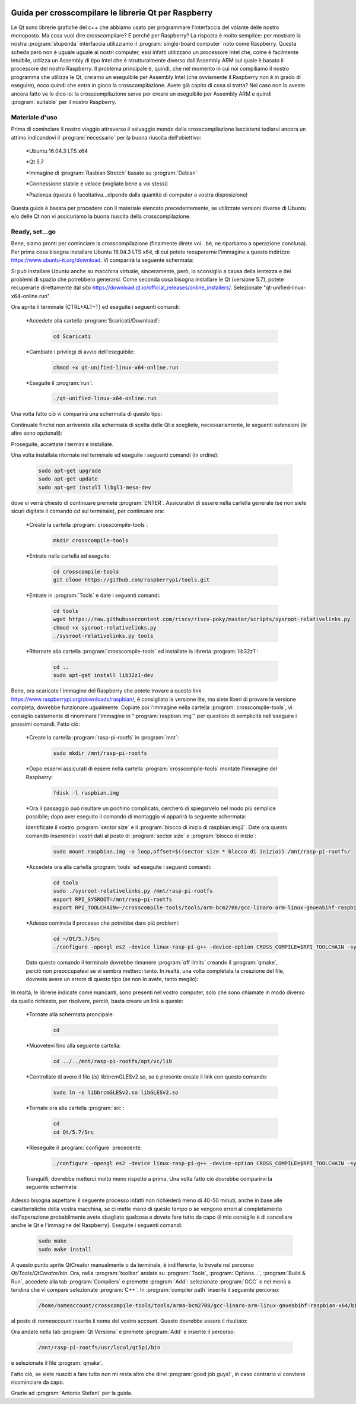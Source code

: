 ﻿.. image:: /images/wallpaper.png

Guida per crosscompilare le librerie Qt per Raspberry
=====================================================

Le Qt sono librerie grafiche del c++ che abbiamo usato per programmare l'interfaccia del volante delle nostro monoposto. Ma cosa vuol dire crosscompilare? E perché per Raspberry? La risposta è molto semplice: per mostrare la nostra :program:`stupenda` interfaccia utilizziamo il :program:`single-board computer` noto come Raspberry. Questa scheda però non è uguale uguale ai nostri computer, essi infatti utilizzano un processore Intel che, come è facilmente intuibile, utilizza un Assembly di tipo Intel che è strutturalmente diverso dall'Assembly ARM sul quale è basato il processore del nostro Raspberry. Il problema principale è, quindi, che nel momento in cui noi compiliamo il nostro programma che utilizza le Qt, creiamo un eseguibile per Assembly Intel (che ovviamente il Raspberry non è in grado di eseguire), ecco quindi che entra in gioco la crosscompilazione. Avete già capito di cosa si tratta? Nel caso non lo aveste ancora fatto ve lo dico io: la crosscompilazione serve per creare un eseguibile per Assembly ARM e quindi :program:`suitable` per il nostro Raspberry.


Materiale d'uso
^^^^^^^^^^^^^^^

Prima di cominciare il nostro viaggio attraverso il selvaggio mondo della crosscompilazione lasciatemi tediarvi ancora un attimo indicandovi il :program:`necessario` per la buona riuscita dell'obiettivo:

	*Ubuntu 16.04.3 LTS x64

 	*Qt 5.7

 	*Immagine di :program:`Rasbian Stretch` basato su :program:`Debian`

 	*Connessione stabile e veloce (vogliate bene a voi stessi)

 	*Pazienza (questa è facoltativa...dipende dalla quantità di computer a vostra disposizione)

Questa guida è basata per procedere con il materiale elencato precedentemente, se utilizzate versioni diverse di Ubuntu e/o delle Qt non vi assicuriamo la buona riuscita della crosscompilazione.

Ready, set...go
^^^^^^^^^^^^^^^

Bene, siamo pronti per cominciare la crosscompilazione (finalmente direte voi...bè, ne riparliamo a operazione conclusa).
Per prima cosa bisogna installare Ubuntu 16.04.3 LTS x64, di cui potete recuperarne l'immagine a questo indirizzo https://www.ubuntu-it.org/download. Vi comparirà la seguente schermata:

.. image:: /images/DownloadUbuntu.png

Si può installare Ubuntu anche su macchina virtuale, sinceramente, però, lo sconsiglio a causa della lentezza e dei problemi di spazio che potrebbero generarsi.
Come seconda cosa bisogna installare le Qt (versione 5.7), potete recuperarle direttamente dal sito https://download.qt.io/official_releases/online_installers/. Selezionate "qt-unified-linux-x64-online.run".

Ora aprite il terminale (CTRL+ALT+T) ed eseguite i seguenti comandi:

	*Accedete alla cartella :program:`Scaricati/Download`:

		.. code-block:: sh

			cd Scaricati

 	*Cambiate i privilegi di avvio dell'eseguibile:

 		.. code-block:: sh

			chmod +x qt-unified-linux-x64-online.run

 	*Eseguite il :program:`run`:

 		.. code-block:: sh

			./qt-unified-linux-x64-online.run

Una volta fatto ciò vi comparirà una schermata di questo tipo:


.. image:: /images/ConfigurazioneQt.jpg

Continuate finché non arriverete alla schermata di scelta delle Qt e scegliete, necessariamente, le seguenti estensioni (le altre sono opzionali):


.. image:: /images/SceltaestenzioniQt.jpg

Proseguite, accettate i termini e installate.

Una volta installate ritornate nel terminale ed eseguite i seguenti comandi (in ordine):

	.. code-block:: sh

		sudo apt-get upgrade
		sudo apt-get update
		sudo apt-get install libgl1-mesa-dev

dove vi verrà chiesto di continuare premete :program:`ENTER`.
Assicurativi di essere nella cartella generale (se non siete sicuri digitate il comando `cd` sul terminale), per continuare ora:

	*Create la cartella :program:`crosscompile-tools`:

		.. code-block:: sh

			mkdir crosscompile-tools

	*Entrate nella cartella ed eseguite:

		.. code-block:: sh

			cd crosscompile-tools
			git clone https://github.com/raspberrypi/tools.git

	*Entrate in :program:`Tools` e date i seguenti comandi:

		.. code-block:: sh

			cd tools
			wget https://raw.githubusercontent.com/riscv/riscv-poky/master/scripts/sysroot-relativelinks.py
			chmod +x sysroot-relativelinks.py
			./sysroot-relativelinks.py tools

	*Ritornate alla cartella :program:`crosscompile-tools` ed installate la libreria :program:`lib32z1`:

		.. code-block:: sh

			cd ..
			sudo apt-get install lib32z1-dev

Bene, ora scaricate l'immagine del Raspberry che potete trovare a questo link https://www.raspberrypi.org/downloads/raspbian/, è consigliata la versione lite, ma siete liberi di provare la versione completa, dovrebbe funzionare ugualmente. Copiate poi l'immagine nella cartella :program:`crosscompile-tools`, vi consiglio caldamente di rinominare l'immagine in ":program:`raspbian.img`" per questioni di semplicità nell'eseguire i prossimi comandi. Fatto ciò:

	*Create la cartella :program:`rasp-pi-rootfs` in :program:`mnt`:

		.. code-block:: sh

			sudo mkdir /mnt/rasp-pi-rootfs


 	*Dopo esservi assicurati di essere nella cartella :program:`crosscompile-tools` montate l'immagine del Raspberry:

	 	.. code-block:: sh

			fdisk -l raspbian.img

	*Ora il passaggio può risultare un pochino complicato, cercherò di spiegarvelo nel modo più semplice possibile; dopo aver eseguito il comando di montaggio vi apparirà la seguente schermata:


	.. image:: /images/ImmaginedelRaspberrymontata.jpg

	Identificate il vostro :program:`sector size` e il :program:`blocco di inizio di raspbian.img2`. Date ora questo comando inserendo i vostri dati al posto di :program:`sector size` e :program:`blocco di inizio`:

		.. code-block:: sh

			sudo mount raspbian.img -o loop,offset=$((sector size * blocco di inizio)) /mnt/rasp-pi-rootfs/

	*Accedete ora alla cartella :program:`tools` ed eseguite i seguenti comandi:

		.. code-block:: sh

			cd tools
			sudo ./sysroot-relativelinks.py /mnt/rasp-pi-rootfs
			export RPI_SYSROOT=/mnt/rasp-pi-rootfs
			export RPI_TOOLCHAIN=~/crosscompile-tools/tools/arm-bcm2708/gcc-linaro-arm-linux-gnueabihf-raspbian/bin/arm-linux-gnueabihf-

	*Adesso comincia il processo che potrebbe dare più problemi:

		.. code-block:: sh

			cd ~/Qt/5.7/Src
			./configure -opengl es2 -device linux-rasp-pi-g++ -device-option CROSS_COMPILE=$RPI_TOOLCHAIN -sysroot $RPI_SYSROOT -opensource -confirm-license -optimized-qmake -reduce-exports -release -make libs -prefix /usr/local/qt5pi

	Dato questo comando il terminale dovrebbe rimanere :program:`off limits` creando il :program:`qmake`, perciò non preoccupatevi se vi sembra metterci tanto. In realtà, una volta completata la creazione del file, dovreste avere un errore di questo tipo (se non lo avete, tanto meglio):


	.. image:: /images/Schermatadierrore.jpg

In realtà, le librerie indicate come mancanti, sono presenti nel vostro computer, solo che sono chiamate in modo diverso da quello richiesto, per risolvere, perciò, basta creare un link a queste:

	*Tornate alla schermata proncipale:

		.. code-block:: sh

			cd

 	*Muovetevi fino alla seguente cartella:

 		.. code-block:: sh

			cd ../../mnt/rasp-pi-rootfs/opt/vc/lib

	*Controllate di avere il file (`ls`) libbrcmGLESv2.so, se è presente create il link con questo comando:

		.. code-block:: sh

			sudo ln -s libbrcmGLESv2.so libGLESv2.so

	*Tornate ora alla cartella :program:`src`:

		.. code-block:: sh

			cd
			cd Qt/5.7/Src

	*Rieseguite il :program:`configure` precedente:
		.. code-block:: sh

			./configure -opengl es2 -device linux-rasp-pi-g++ -device-option CROSS_COMPILE=$RPI_TOOLCHAIN -sysroot $RPI_SYSROOT -opensource -confirm-license -optimized-qmake -reduce-exports -release -make libs -prefix /usr/local/qt5pi

	Tranquilli, dovrebbe metterci molto meno rispetto a prima. Una volta fatto ciò dovrebbe comparirvi la seguente schermata:


	.. image:: /images/Configurefinalizzato.png

Adesso bisogna aspettare: il seguente processo infatti non richiederà meno di 40-50 minuti, anche in base alle caratteristiche della vostra macchina, se ci mette meno di questo tempo o se vengono errori al completamento dell'operazione probabilmente avete sbagliato qualcosa e dovete fare tutto da capo (il mio consiglio è di cancellare anche le Qt e l'immagine del Raspberry).
Eseguite i seguenti comandi:

	.. code-block:: sh

		sudo make
		sudo make install

A questo punto aprite QtCreator manualmente o da terminale, è indifferente, lo trovate nel percorso `Qt/Tools/QtCreator/bin`.
Ora, nella :program:`toolbar` andate su :program:`Tools`, :program:`Options...`, :program:`Build & Run`, accedete alla tab :program:`Compilers` e premette :program:`Add`: selezionate :program:`GCC` e nel menù a tendina che vi compare selezionate :program:`C++`. In :program:`compiler path` inserite il seguente percorso:

	.. code-block:: sh

		/home/nomeaccount/crosscompile-tools/tools/arma-bcm2708/gcc-linaro-arm-linux-gnueabihf-raspbian-x64/bin/arm-linux-gnueabihf-g++

al posto di `nomeaccount` inserite il nome del vostro account. Questo dovrebbe essere il risultato:


.. image:: /images/ImpostazioniQtCreator.jpg

Ora andate nella tab :program:`Qt Versions` e premete :program:`Add` e inserite il percorso:

	.. code-block:: sh

		/mnt/rasp-pi-rootfs/usr/local/qt5pi/bin

e selezionate il file :program:`qmake`.

Fatto ciò, se siete riusciti a fare tutto non mi resta altro che dirvi :program:`good job guys!`, in caso contrario vi conviene ricominciare da capo.

Grazie ad :program:`Antonio Stefani` per la guida.
